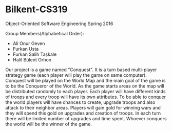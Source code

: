 * Bilkent-CS319
Object-Oriented Software Engineering Spring 2016

Group Members(Alphabetical Order):
+ Ali Onur Geven
+ Furkan Usta
+ Furkan Salih Taşkale  
+ Halil Bülent Orhon

Our project is a game named "Conquest". It is a turn based multi-player strategy game (each player will play the game on same computer). Conquest will be played on the World Map and the main goal of the game is to be the Conqueror of the World. As the game starts areas on the map will be distributed randomly to each player. Each player will have different kinds of troops and every troop will have its own attributes. To be able to conquer the world players will have chances to create, upgrade troops and also attack to their neighbor areas. Players will gain gold for winning wars and they will spend this gold on upgrades and creation of troops. In each turn there will be limited number of upgrades and time spent. Whoever conquers the world will be the winner of the game.
